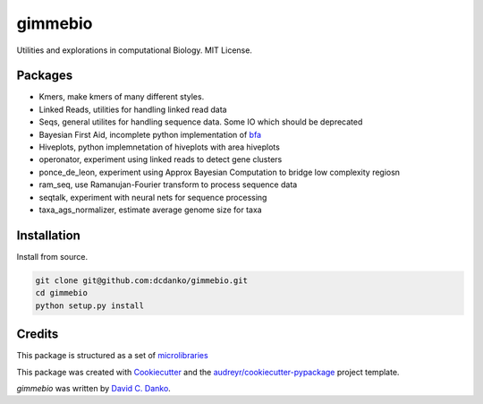 gimmebio
========

.. image:: https://circleci.com/gh/dcdanko/gimmebio.svg?style=svg
    :target: https://circleci.com/gh/dcdanko/gimmebio

.. image:: https://www.codefactor.io/Content/badges/A.svg
    :target: https://www.codefactor.io/repository/github/dcdanko/gimmebio

Utilities and explorations in computational Biology. MIT License.

Packages
--------

- Kmers, make kmers of many different styles.
- Linked Reads, utilities for handling linked read data
- Seqs, general utilites for handling sequence data. Some IO which should be deprecated
- Bayesian First Aid, incomplete python implementation of bfa_
- Hiveplots, python implemnetation of hiveplots with area hiveplots
- operonator, experiment using linked reads to detect gene clusters
- ponce_de_leon, experiment using Approx Bayesian Computation to bridge low complexity regiosn
- ram_seq, use Ramanujan-Fourier transform to process sequence data
- seqtalk, experiment with neural nets for sequence processing
- taxa_ags_normalizer, estimate average genome size for taxa

Installation
------------

Install from source.

.. code-block:: bash

    git clone git@github.com:dcdanko/gimmebio.git
    cd gimmebio
    python setup.py install


Credits
-------


This package is structured as a set of microlibraries_

This package was created with Cookiecutter_ and the `audreyr/cookiecutter-pypackage`_ project template.

`gimmebio` was written by `David C. Danko <dcdanko@gmail.com>`_.

.. _bfa: https://github.com/rasmusab/bayesian_first_aid
.. _metadata: https://github.com/MetaSUB/MetaSUB-metadata
.. _metagenscope: https://www.metagenscope.com/
.. _microlibraries: https://blog.shazam.com/python-microlibs-5be9461ad979
.. _Cookiecutter: https://github.com/audreyr/cookiecutter
.. _`audreyr/cookiecutter-pypackage`: https://github.com/audreyr/cookiecutter-pypackage
.. _AWS-CLI: https://docs.aws.amazon.com/cli/latest/userguide/installing.html

